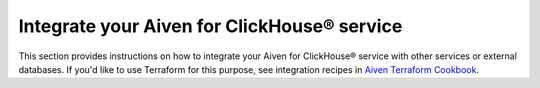 Integrate your Aiven for ClickHouse® service
============================================

This section provides instructions on how to integrate your Aiven for ClickHouse® service with other services or external databases. If you'd like to use Terraform for this purpose, see integration recipes in `Aiven Terraform Cookbook <https://aiven.io/developer/terraform>`_.

.. grid:: 1 2 2 2

    .. grid-item-card:: :doc:`Connect to Grafana </docs/products/clickhouse/howto/connect-to-grafana>`
        :shadow: md
        :margin: 2 2 0 0

    .. grid-item-card:: :doc:`Connect to Apache Kafka </docs/products/clickhouse/howto/integrate-kafka>`
        :shadow: md
        :margin: 2 2 0 0

    .. grid-item-card:: :doc:`Connect to PostgreSQL </docs/products/clickhouse/howto/integrate-postgresql>`
        :shadow: md
        :margin: 2 2 0 0

    .. grid-item-card:: :doc:`Connect to external DBs with JDBC </docs/products/clickhouse/howto/connect-with-jdbc>`
        :shadow: md
        :margin: 2 2 0 0

    .. grid-item-card:: :doc:`Manage Aiven for ClickHouse® data service integrations </docs/products/clickhouse/howto/data-service-integration>`
        :shadow: md
        :margin: 2 2 0 0

    .. grid-item-card:: :doc:`Manage Aiven for ClickHouse® integration databases </docs/products/clickhouse/howto/integration-databases>`
        :shadow: md
        :margin: 2 2 0 0
